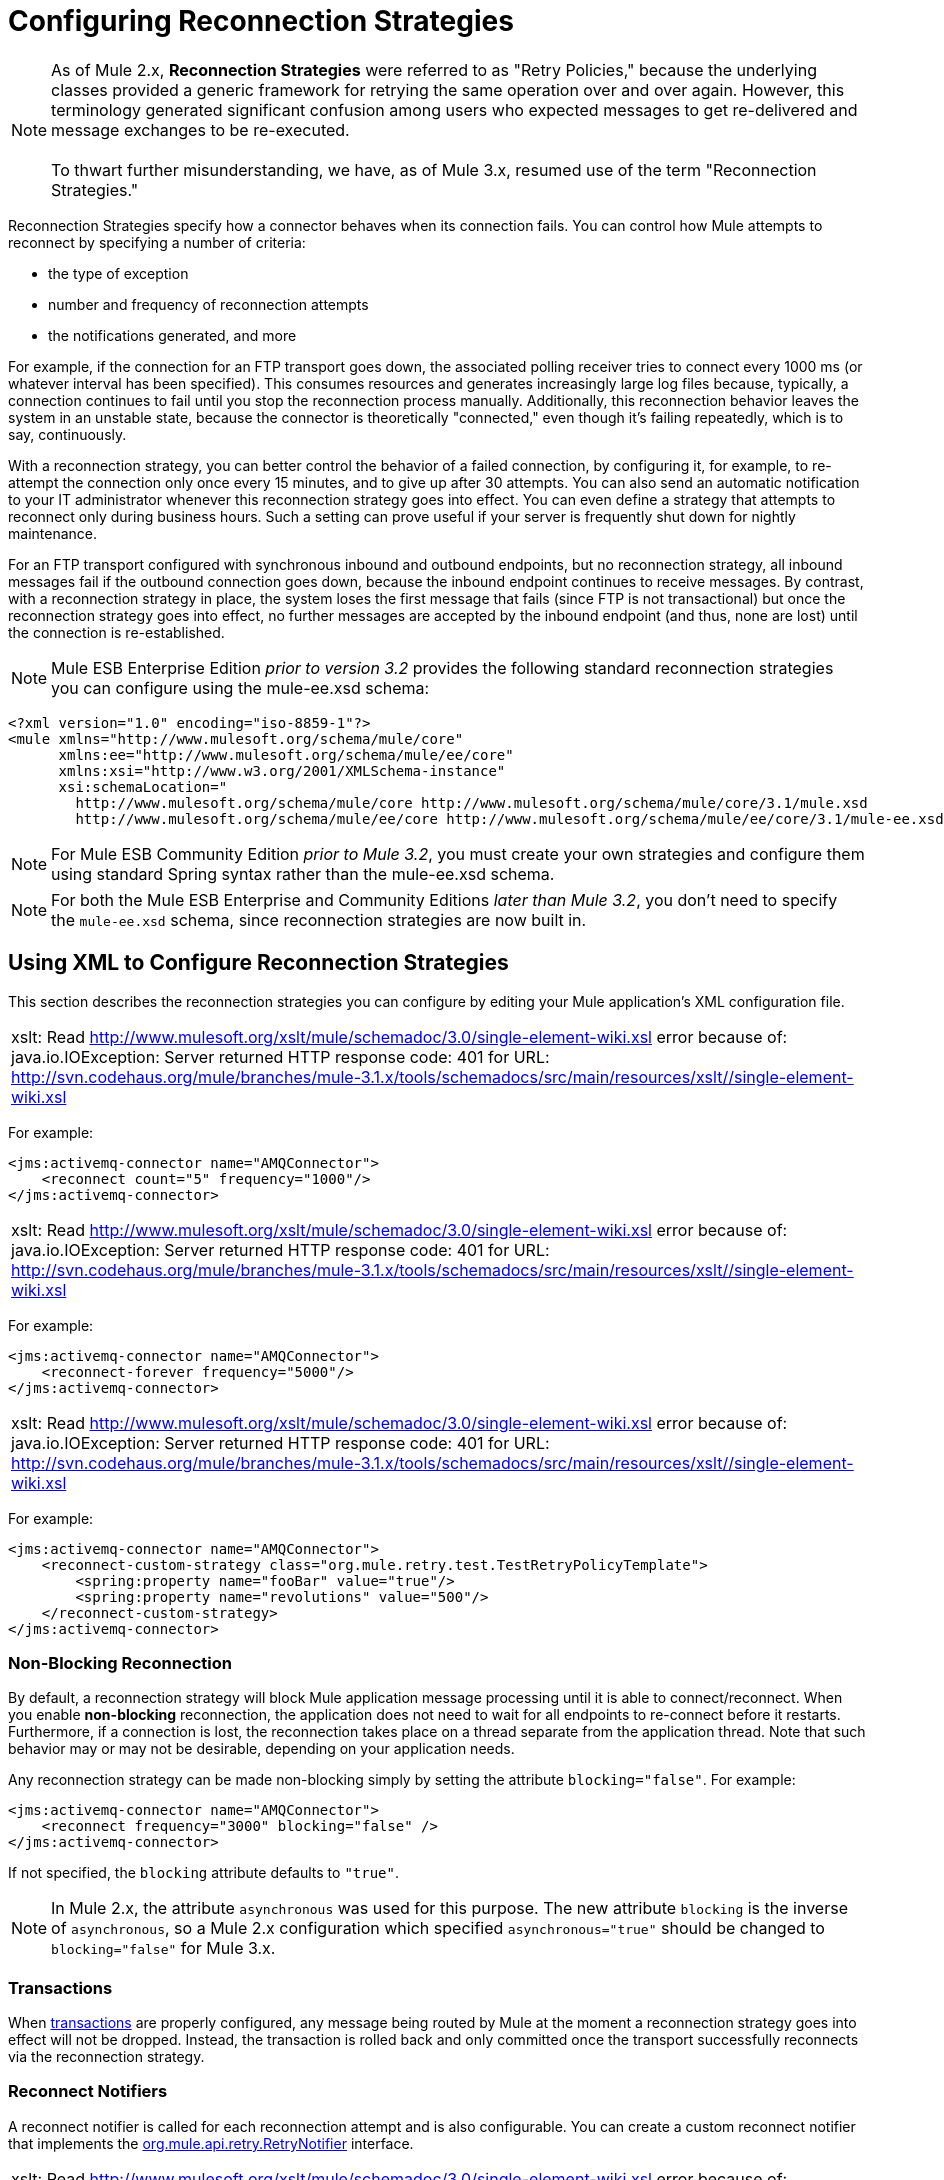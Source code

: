 = Configuring Reconnection Strategies

[NOTE]
As of Mule 2.x, *Reconnection Strategies* were referred to as "Retry Policies," because the underlying classes provided a generic framework for retrying the same operation over and over again. However, this terminology generated significant confusion among users who expected messages to get re-delivered and message exchanges to be re-executed. +
 +
To thwart further misunderstanding, we have, as of Mule 3.x, resumed use of the term "Reconnection Strategies."

Reconnection Strategies specify how a connector behaves when its connection fails. You can control how Mule attempts to reconnect by specifying a number of criteria:

* the type of exception
* number and frequency of reconnection attempts
* the notifications generated, and more

For example, if the connection for an FTP transport goes down, the associated polling receiver tries to connect every 1000 ms (or whatever interval has been specified). This consumes resources and generates increasingly large log files because, typically, a connection continues to fail until you stop the reconnection process manually. Additionally, this reconnection behavior leaves the system in an unstable state, because the connector is theoretically "connected," even though it's failing repeatedly, which is to say, continuously.

With a reconnection strategy, you can better control the behavior of a failed connection, by configuring it, for example, to re-attempt the connection only once every 15 minutes, and to give up after 30 attempts. You can also send an automatic notification to your IT administrator whenever this reconnection strategy goes into effect. You can even define a strategy that attempts to reconnect only during business hours. Such a setting can prove useful if your server is frequently shut down for nightly maintenance.

For an FTP transport configured with synchronous inbound and outbound endpoints, but no reconnection strategy, all inbound messages fail if the outbound connection goes down, because the inbound endpoint continues to receive messages. By contrast, with a reconnection strategy in place, the system loses the first message that fails (since FTP is not transactional) but once the reconnection strategy goes into effect, no further messages are accepted by the inbound endpoint (and thus, none are lost) until the connection is re-established.

[NOTE]
Mule ESB Enterprise Edition _prior to version 3.2_ provides the following standard reconnection strategies you can configure using the mule-ee.xsd schema:

[source, xml, linenums]
----
<?xml version="1.0" encoding="iso-8859-1"?>
<mule xmlns="http://www.mulesoft.org/schema/mule/core"
      xmlns:ee="http://www.mulesoft.org/schema/mule/ee/core"
      xmlns:xsi="http://www.w3.org/2001/XMLSchema-instance"
      xsi:schemaLocation="
        http://www.mulesoft.org/schema/mule/core http://www.mulesoft.org/schema/mule/core/3.1/mule.xsd
        http://www.mulesoft.org/schema/mule/ee/core http://www.mulesoft.org/schema/mule/ee/core/3.1/mule-ee.xsd">
----

[NOTE]
For Mule ESB Community Edition _prior to Mule 3.2_, you must create your own strategies and configure them using standard Spring syntax rather than the mule-ee.xsd schema.

[NOTE]
For both the Mule ESB Enterprise and Community Editions _later than Mule 3.2_, you don't need to specify the `mule-ee.xsd` schema, since reconnection strategies are now built in.

== Using XML to Configure Reconnection Strategies

This section describes the reconnection strategies you can configure by editing your Mule application's XML configuration file.

[cols="1*a"]
|===
|xslt: Read http://www.mulesoft.org/xslt/mule/schemadoc/3.0/single-element-wiki.xsl error because of: java.io.IOException: Server returned HTTP response code: 401 for URL: http://svn.codehaus.org/mule/branches/mule-3.1.x/tools/schemadocs/src/main/resources/xslt//single-element-wiki.xsl
|===

For example:

[source, xml, linenums]
----
<jms:activemq-connector name="AMQConnector">
    <reconnect count="5" frequency="1000"/>
</jms:activemq-connector>
----

[cols="1*a"]
|===
|xslt: Read http://www.mulesoft.org/xslt/mule/schemadoc/3.0/single-element-wiki.xsl error because of: java.io.IOException: Server returned HTTP response code: 401 for URL: http://svn.codehaus.org/mule/branches/mule-3.1.x/tools/schemadocs/src/main/resources/xslt//single-element-wiki.xsl
|===

For example:

[source, xml, linenums]
----
<jms:activemq-connector name="AMQConnector">
    <reconnect-forever frequency="5000"/>
</jms:activemq-connector>
----

[cols="1*a"]
|===
|xslt: Read http://www.mulesoft.org/xslt/mule/schemadoc/3.0/single-element-wiki.xsl error because of: java.io.IOException: Server returned HTTP response code: 401 for URL: http://svn.codehaus.org/mule/branches/mule-3.1.x/tools/schemadocs/src/main/resources/xslt//single-element-wiki.xsl
|===

For example:

[source, xml, linenums]
----
<jms:activemq-connector name="AMQConnector">
    <reconnect-custom-strategy class="org.mule.retry.test.TestRetryPolicyTemplate">
        <spring:property name="fooBar" value="true"/>
        <spring:property name="revolutions" value="500"/>
    </reconnect-custom-strategy>
</jms:activemq-connector>
----

=== Non-Blocking Reconnection

By default, a reconnection strategy will block Mule application message processing until it is able to connect/reconnect. When you enable *non-blocking* reconnection, the application does not need to wait for all endpoints to re-connect before it restarts. Furthermore, if a connection is lost, the reconnection takes place on a thread separate from the application thread. Note that such behavior may or may not be desirable, depending on your application needs.

Any reconnection strategy can be made non-blocking simply by setting the attribute `blocking="false"`. For example:

[source, xml, linenums]
----
<jms:activemq-connector name="AMQConnector">
    <reconnect frequency="3000" blocking="false" />
</jms:activemq-connector>
----

If not specified, the `blocking` attribute defaults to `"true"`.

[NOTE]
In Mule 2.x, the attribute `asynchronous` was used for this purpose. The new attribute `blocking` is the inverse of `asynchronous`, so a Mule 2.x configuration which specified `asynchronous="true"` should be changed to `blocking="false"` for Mule 3.x.

=== Transactions

When link:/mule\-user\-guide/v/3\.2/transaction-management[transactions] are properly configured, any message being routed by Mule at the moment a reconnection strategy goes into effect will not be dropped. Instead, the transaction is rolled back and only committed once the transport successfully reconnects via the reconnection strategy.

=== Reconnect Notifiers

A reconnect notifier is called for each reconnection attempt and is also configurable. You can create a custom reconnect notifier that implements the http://www.mulesoft.org/docs/site/current/apidocs/org/mule/api/retry/RetryNotifier.html[org.mule.api.retry.RetryNotifier] interface.

[cols="1*a"]
|===
|xslt: Read http://www.mulesoft.org/xslt/mule/schemadoc/3.0/single-element-wiki.xsl error because of: java.io.IOException: Server returned HTTP response code: 401 for URL: http://svn.codehaus.org/mule/branches/mule-3.1.x/tools/schemadocs/src/main/resources/xslt//single-element-wiki.xsl
|===

For example:

[source, xml, linenums]
----
<jms:activemq-connector name="AMQConnector">
    <reconnect>
        <reconnect-notifier/>
    </reconnect>
</jms:activemq-connector>
----

[cols="1*a"]
|===
|xslt: Read http://www.mulesoft.org/xslt/mule/schemadoc/3.0/single-element-wiki.xsl error because of: java.io.IOException: Server returned HTTP response code: 401 for URL: http://svn.codehaus.org/mule/branches/mule-3.1.x/tools/schemadocs/src/main/resources/xslt//single-element-wiki.xsl
|===

For example:

[source, xml, linenums]
----
<jms:activemq-connector name="AMQConnector">
    <reconnect>
        <reconnect-custom-notifier class="org.mule.retry.test.TestRetryNotifier">
            <spring:property name="color" value="red"/>
        </reconnect-custom-notifier>
    </reconnect>
</jms:activemq-connector>
----

=== Configuring Separate Connectors for Inbound and Outbound Endpoints

A connector reconnection strategy is used for both inbound and outbound connections. If you require different behaviors for inbound and outbound connections, you can achieve this by configuring a different connectors for each strategy, then reference one connector each from the inbound and outbound endpoint, respectively.

=== Default Reconnection Strategy

The default reconnection strategy is used for any connector that does not have reconnection explicitly configured. You can set the default strategy using the `<configuration>` element:

[source, xml, linenums]
----
<configuration>
    <reconnect count="3"/>
</configuration>
----

=== Creating a Custom Reconnection Strategy

To create a custom reconnection strategy, implement the interface http://www.mulesoft.org/docs/site/current/apidocs/org/mule/api/retry/RetryPolicy.html[RetryPolicy], where the method `PolicyStatus applyPolicy(Throwable cause)` takes some action based on the type of exception, then returns http://www.mulesoft.org/docs/site/current/apidocs/org/mule/retry/PolicyStatus.html[PolicyStatus] to indicate whether the policy has been exhausted or should continue to retry. You also create a http://www.mulesoft.org/docs/site/current/apidocs/org/mule/api/retry/RetryPolicyTemplate.html[RetryPolicyTemplate], which is what you actually configure on the connector. Typically, the template inherits from http://www.mulesoft.org/docs/site/current/apidocs/org/mule/retry/policies/AbstractPolicyTemplate.html[AbstractPolicyTemplate], and the method `RetryPolicy createRetryInstance()` returns an instance of your custom `RetryPolicy`. At runtime, a new instance of the `RetryPolicy` is created each time the policy goes into effect, thereby resetting any state information it may contain, such as counters. For example:

[source, java, linenums]
----
package com.acme.retry;

public class AstronomicalRetryPolicyTemplate extends AbstractPolicyTemplate
{
    int totalPlanets;

    public RetryPolicy createRetryInstance()
    {
        return new AstronomicalRetryPolicy(totalPlanets);
    }

    protected static class AstronomicalRetryPolicy implements RetryPolicy
    {
        int totalPlanets;

        public AstronomicalRetryPolicy(int totalPlanets) { this.totalPlanets = totalPlanets; }

        public PolicyStatus applyPolicy(Throwable cause)
        {
            if (AstronomyUtils.getPlanetsAligned() == totalPlanets)
            {
                return PolicyStatus.policyExhausted(cause);
            }
            else
            {
                Thread.sleep(5000);
                return PolicyStatus.policyOk();
            }
        }
    }

    public int getTotalPlanets() { return totalPlanets; }
    public void setTotalPlanets(int totalPlanets) { this.totalPlanets = totalPlanets; }
}
----

=== Configuring Reconnection Strategies with the Spring Schema

Because the reconnection elements are only available in the Mule Enterprise Edition schema, Mule Community users must use standard Spring syntax for configuring a custom reconnection strategy. For example:

[source, xml, linenums]
----
<jms:activemq-connector name="AMQConnector">
    <spring:property name="retryPolicyTemplate">
        <spring:bean class="com.acme.retry.AstronomicalRetryPolicyTemplate">
            <spring:property name="totalPlanets" value="8"/>
        </spring:bean>
    </spring:property>
</jms:activemq-connector>
----

== Configuring Reconnection Strategies Using Studio

Mule Enterprise Edition features Studio, a graphical, drag-and-drop editing environment for creating, configuring, debugging, and deploying Mule applications. Application-building and configuration previously accomplished by writing XML code can now be performed with Studio's powerful link:/mule\-user\-guide/v/3\.2/the-studio-interface[drag-and-drop editor] or through Studio's graphical property panes, which feature drop-down menus and other conveniences. Alternatively, Studio provides an link:/mule\-user\-guide/v/3\.2/the-studio-xml-editor[enhanced XML editor] that features auto-completion. What's best, you can switch between these two editors, and any changes you made in one automatically appear in the other.

Within the Studio environment, you typically set reconnection strategies for your application through global connectors. In rare cases where you want to set _different_ reconnection strategies for the inbound and outbound endpoints in your flow, MuleSoft recommends that you configure two separate global connectors, then associate one with the inbound endpoint and the other with the outbound endpoint.

[TIP]
Best Practice
In addition to setting reconnection strategies on most connectors (Ajax, File, and VM are notable exceptions), you have the option to set them on global endpoints. (Once again, Ajax represents a major exception, which means that you can't set a reconnection strategy on Ajax). However, MuleSoft recommends that whenever possible, you set your reconnection strategies on global connectors, rather than global endpoints, because this Best Practice generally allows you to reuse a once-written reconnection strategy again and again across all your flows and Mule projects. +
 +
The only situation in which MuleSoft recommends configuring a reconnection strategy on a global endpoint(rather than a global connector) involves Jetty, whose connector doesn't support reconnection. This is why MuleSoft recommends the Jetty global endpoint instead.

=== About the Reconnection Strategy Tab

The *Properties* pane for almost every global endpoint and global connector that appears in the Studio interface features a *Reconnection* tab, as pictured below:

image:ReconnectionTab.png[ReconnectionTab]

To display the Reconnection tab associated with the specific global connector or global endpoint you want to configure, complete the following steps:

. launch the Studio interface
. open the project for which you wish to set a reconnection strategy
. click the *Global Elements* tab beneath the *Message Flow* canvas
. select the global connector or global endpoint on which you wish to set the reconnection strategy, then double-click on it to open its *Properties* pane +
 *or . . .* +
 if the global connector or global endpoint does not exist, click *Create* on the right side on the *Global Mule Configuration Elements* pane, then navigate through the *Choose Global Type* pop up, select the global element you want to create, then click *OK* to open its *Properties* pane.
. Click the *Reconnection* tab to display it.

By default, the "Do not use reconnection strategy" button is selected; in other words, the connector will not attempt to reconnect unless you tell it to. If you select one of the other radio buttons, then decide you don't want a reconnection strategy after all, reset to the default simply by clicking "Do not use reconnection strategy."

For convenience you can select the *Standard Reconnection* radio button, which attempts to reconnect every 2000 ms, until a total of two reconnection attempts have been attempted.

Once you have selected *Standard Reconnection*, you can change the defaults for *Frequency* and *Reconnection Attempts*, and you can check the *Reconnect Forever* option so that the connector or endpoint will keep trying to connect until it succeeds. Be warned, however, that _large (or infinite) numbers of closely spaced reconnection attempts can consume significant resources and generate extremely long log files_.

You can prevent the reconnection attempts from completely blocking the main application flow thread by checking the option near the bottom of the *Reconnection* tab labeled *Run the reconnection as a separate thread*.

*Custom Reconnection* allows advanced users to implement reconnection strategies they have custom coded in the form of java classes. After you select the radio button to activate this option, begin to type the name of your custom java class within the text field labeled *Class*. After you have typed enough letters to identify the class uniquely, press *enter* to accept the entry. After the *Class Browser* displays, click *OK* again to commit your choice.

In the *Properties* panel on the *Reconnection* tab, click the "plus" icon to select and set one of the properties exposed by your custom reconnection strategy. Repeat this for all the properties you wish to configure for this particular instance of the reconnection strategy. If, subsequently, you want to edit the value you have assigned to a property, click on the property, then click on the pencil icon to open the property for editing.

When you are satisfied with the type of reconnection you have selected as well as the values you have specified for the configurable properties, click *OK* at the bottom of the *Reconnection* tab.
